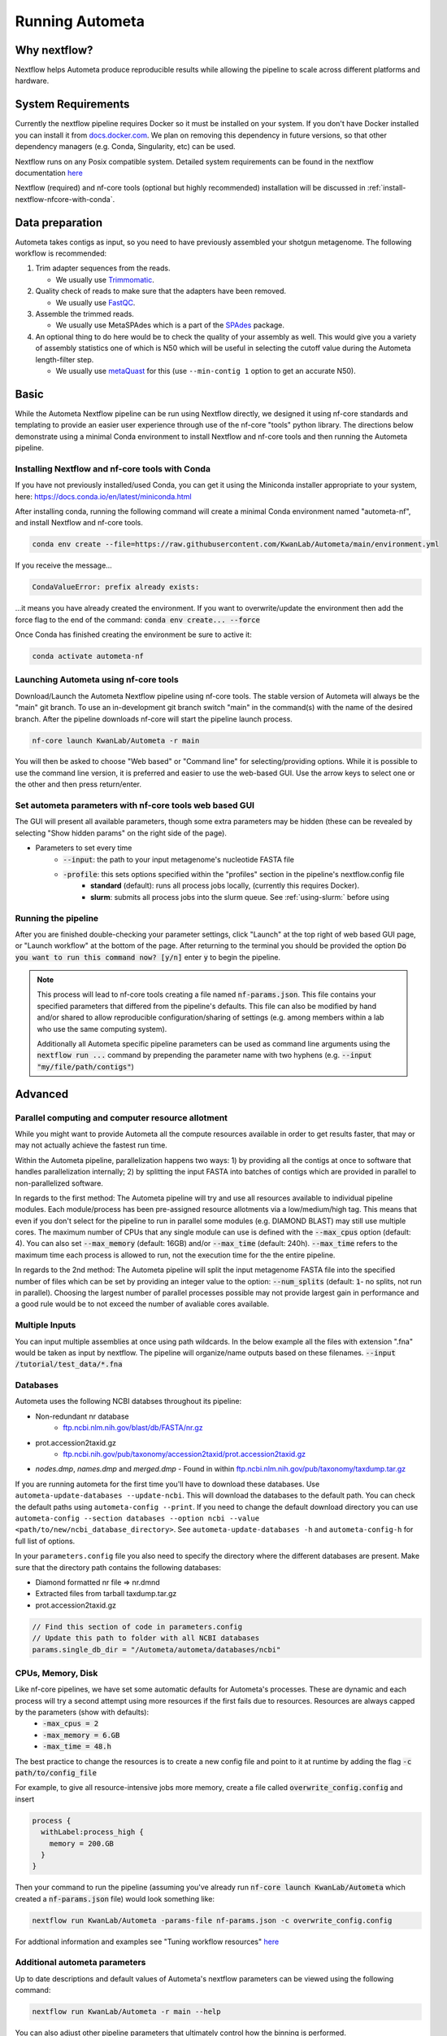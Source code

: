 ================
Running Autometa
================


Why nextflow?
=============

Nextflow helps Autometa produce reproducible results while allowing the pipeline to scale across different platforms and hardware.

System Requirements
===================

Currently the nextflow pipeline requires Docker so it must be installed on your system. If you don't have Docker installed you can install it from `docs.docker.com <https://docs.docker.com/get-docker>`_. We plan on removing this dependency in future versions, so that other dependency managers (e.g. Conda, Singularity, etc) can be used.

Nextflow runs on any Posix compatible system. Detailed system requirements can be found in the nextflow documentation `here <https://www.nextflow.io/docs/latest/getstarted.html#requirements>`_

Nextflow (required) and nf-core tools (optional but highly recommended) installation will be discussed in :ref:`install-nextflow-nfcore-with-conda`.


Data preparation
================

Autometa takes contigs as input, so you need to have previously assembled your shotgun metagenome. The following workflow is recommended:

#. Trim adapter sequences from the reads. 

   * We usually use Trimmomatic_.

#. Quality check of reads to make sure that the adapters have been removed.

   * We usually use FastQC_.

#. Assemble the trimmed reads. 

   * We usually use MetaSPAdes which is a part of the SPAdes_ package.

#. An optional thing to do here would be to check the quality of your assembly as well. This would give you a variety of assembly statistics one of which is N50 which will be useful in selecting the cutoff value during the Autometa length-filter step. 
   
   * We usually use metaQuast_ for this (use ``--min-contig 1`` option to get an accurate N50).


.. TODO: SPAdes info is for python version, currently the Nextflow version assumes everything is from SPAdes. It's not clear how coverage is used.
    .. note::

        If you use SPAdes then Autometa can use the k-mer coverage information in the contig names. If you have used any other assembler, then you first have to make a coverage table.

        Fortunately, Autometa can construct this table for you with: ``autometa-coverage``. Use ``--help`` to get the complete usage.


Basic
=====

While the Autometa Nextflow pipeline can be run using Nextflow directly, we designed it using nf-core standards and templating to provide an easier user experience through use of the nf-core "tools" python library. 
The directions below demonstrate using a minimal Conda environment to install Nextflow and nf-core tools and then running the Autometa pipeline. 

.. _install-nextflow-nfcore-with-conda:

Installing Nextflow and nf-core tools with Conda
^^^^^^^^^^^^^^^^^^^^^^^^^^^^^^^^^^^^^^^^^^^^^^^^

If you have not previously installed/used Conda, you can get it using the Miniconda installer appropriate to your system, here: `<https://docs.conda.io/en/latest/miniconda.html>`_

After installing conda, running the following command will create a minimal Conda environment named "autometa-nf", and install Nextflow and nf-core tools.

.. code-block:: bash

    conda env create --file=https://raw.githubusercontent.com/KwanLab/Autometa/main/environment.yml

If you receive the message...

.. code-block:: bash

    CondaValueError: prefix already exists:

...it means you have already created the environment. If you want to overwrite/update the environment then add the force flag to the end of the command: :code:`conda env create... --force`


Once Conda has finished creating the environment be sure to active it:

.. code-block:: bash

    conda activate autometa-nf

    
Launching Autometa using nf-core tools
^^^^^^^^^^^^^^^^^^^^^^^^^^^^^^^^^^^^^^

Download/Launch the Autometa Nextflow pipeline using nf-core tools. The stable version of Autometa will always be the "main" git branch. To use an in-development git branch switch "main" in the command(s) with the name of the desired branch. After the pipeline downloads nf-core will start the pipeline launch process.

.. code-block:: bash

    nf-core launch KwanLab/Autometa -r main

You will then be asked to choose "Web based" or "Command line" for selecting/providing options. While it is possible to use the command line version, it is preferred and easier to use the web-based GUI.
Use the arrow keys to select one or the other and then press return/enter.


Set autometa parameters with nf-core tools web based GUI
^^^^^^^^^^^^^^^^^^^^^^^^^^^^^^^^^^^^^^^^^^^^^^^^^^^^^^^^

The GUI will present all available parameters, though some extra parameters may be hidden (these can be revealed by selecting "Show hidden params" on the right side of the page).

* Parameters to set every time
    - :code:`--input`: the path to your input metagenome's nucleotide FASTA file
    - :code:`-profile`: this sets options specified within the "profiles" section in the pipeline's nextflow.config file
        - **standard** (default): runs all process jobs locally, (currently this requires Docker).
        - **slurm**: submits all process jobs into the slurm queue. See :ref:`using-slurm:` before using

Running the pipeline
^^^^^^^^^^^^^^^^^^^^
After you are finished double-checking your parameter settings, click "Launch" at the top right of web based GUI page, or "Launch workflow" at the bottom of the page. After returning to the terminal you should be provided the option :code:`Do you want to run this command now?  [y/n]`  enter :code:`y` to begin the pipeline.

.. note::

    This process will lead to nf-core tools creating a file named :code:`nf-params.json`. This file contains your specified parameters that differed from the pipeline's defaults. This file can also be modified by hand and/or shared to allow reproducible configuration/sharing of settings (e.g. among members within a lab who use the same computing system).

    Additionally all Autometa specific pipeline parameters can be used as command line arguments using the :code:`nextflow run ...` command by prepending the parameter name with two hyphens (e.g. :code:`--input "my/file/path/contigs"`)


Advanced
========

Parallel computing and computer resource allotment
^^^^^^^^^^^^^^^^^^^^^^^^^^^^^^^^^^^^^^^^^^^^^^^^^^

While you might want to provide Autometa all the compute resources available in order to get results faster, that may or may not actually achieve the fastest run time.

Within the Autometa pipeline, parallelization happens two ways: 1) by providing all the contigs at once to software that handles parallelization internally; 2) by splitting the input FASTA into batches of contigs which are provided in parallel to non-parallelized software.

In regards to the first method: The Autometa pipeline will try and use all resources available to individual pipeline modules. Each module/process has been pre-assigned resource allotments via a low/medium/high tag. This means that even if you don't select for the pipeline to run in parallel some modules (e.g. DIAMOND BLAST) may still use multiple cores. The maximum number of CPUs that any single module can use is defined with the :code:`--max_cpus` option (default: 4). You can also set :code:`--max_memory` (default: 16GB) and/or :code:`--max_time` (default: 240h). :code:`--max_time` refers to the maximum time each process is allowed to run, not the execution time for the the entire pipeline.

In regards to the 2nd method: The Autometa pipeline will split the input metagenome FASTA file into the specified number of files which can be set by providing an integer value to the option: :code:`--num_splits` (default: :code:`1`- no splits, not run in parallel). Choosing the largest number of parallel processes possible may not provide largest gain in performance and a good rule would be to not exceed the number of avaliable cores available.


Multiple Inputs
^^^^^^^^^^^^^^^

You can input multiple assemblies at once using path wildcards. In the below example all the files with extension ".fna" would be taken as input by nextflow. The pipeline will organize/name outputs based on these filenames.
:code:`--input /tutorial/test_data/*.fna`

Databases
^^^^^^^^^

.. todo::

Autometa uses the following NCBI databses throughout its pipeline:

- Non-redundant nr database
    - `ftp.ncbi.nlm.nih.gov/blast/db/FASTA/nr.gz <https://ftp.ncbi.nlm.nih.gov/blast/db/FASTA>`_
- prot.accession2taxid.gz
    - `ftp.ncbi.nih.gov/pub/taxonomy/accession2taxid/prot.accession2taxid.gz <https://ftp.ncbi.nih.gov/pub/taxonomy/accession2taxid/>`_
- *nodes.dmp*, *names.dmp* and *merged.dmp* 
  - Found in within `ftp.ncbi.nlm.nih.gov/pub/taxonomy/taxdump.tar.gz <ftp://ftp.ncbi.nlm.nih.gov/pub/taxonomy>`_ 

If you are running autometa for the first time you'll have to download these databases. Use ``autometa-update-databases --update-ncbi``. This will download the databases to the default path. You can check the default paths using ``autometa-config --print``. If you need to change the default download directory you can use ``autometa-config --section databases --option ncbi --value <path/to/new/ncbi_database_directory>``. See ``autometa-update-databases -h`` and ``autometa-config-h`` for full list of options.

In your ``parameters.config`` file you also need to specify the directory where the different databases are present. Make sure that the directory path contains the following databases:

- Diamond formatted nr file => nr.dmnd
- Extracted files from tarball taxdump.tar.gz
- prot.accession2taxid.gz

.. code-block:: bash

    // Find this section of code in parameters.config
    // Update this path to folder with all NCBI databases
    params.single_db_dir = "/Autometa/autometa/databases/ncbi"

CPUs, Memory, Disk
^^^^^^^^^^^^^^^^^^

Like nf-core pipelines, we have set some automatic defaults for Autometa's processes. These are dynamic and each process will try a second attempt using more resources if the first fails due to resources. Resources are always capped by the parameters (show with defaults):
 - :code:`-max_cpus = 2` 
 - :code:`-max_memory = 6.GB`
 - :code:`-max_time = 48.h`

The best practice to change the resources is to create a new config file and point to it at runtime by adding the flag :code:`-c path/to/config_file`


For example, to give all resource-intensive jobs more memory, create a file called :code:`overwrite_config.config` and insert

.. code-block:: bash
    
    process {
      withLabel:process_high {
        memory = 200.GB
      }
    }

Then your command to run the pipeline (assuming you've already run :code:`nf-core launch KwanLab/Autometa` which created a :code:`nf-params.json` file) would look something like:

.. code-block:: bash
    
    nextflow run KwanLab/Autometa -params-file nf-params.json -c overwrite_config.config



For addtional information and examples see "Tuning workflow resources" `here <https://nf-co.re/usage/configuration#running-nextflow-on-your-system>`_



Additional autometa parameters
^^^^^^^^^^^^^^^^^^^^^^^^^^^^^^

Up to date descriptions and default values of Autometa's nextflow parameters can be viewed using the following command: 

.. code-block:: bash

    nextflow run KwanLab/Autometa -r main --help


You can also adjust other pipeline parameters that ultimately control how the binning is performed.

*params.length_cutoff* : Smallest contig you want binned (default is 3000bp)

*params.kmer_size* : kmer size to use

*params.norm_method* : Which normalization method to use. See :ref:`advanced-usage-kmers` section for deails

*params.pca_dimensions* : Number of dimensions of which to reduce the initial k-mer frequencies matrix (default is 50). See :ref:`advanced-usage-kmers` section for deails

*params.embedding_method* :  Choices are "sksne", "bhsne", "umap" (default is bhsne) See :ref:`advanced-usage-kmers` section for deails

*params.embedding_dimensions* : Final dimensions of the kmer frequencies matrix (default is 2). See :ref:`advanced-usage-kmers` section for deails

*params.kingdom* : Bin contigs belonging to this kingdom. Choices are "bacteria" and "archaea" (default is bacteria). 

*params.clustering_method* : Cluster contigs using which clustering method. Choices are "dbscan" and "hdbscan" (default is "dbscan"). See :ref:`advanced-usage-binning` section for deails

*params.binning_starting_rank* : Which taxonomic rank to start the binning from. Choices are "superkingdom", "phylum", "class", "order", "family", "genus", "species" (default is "superkingdom"). See :ref:`advanced-usage-binning` section for deails

*params.classification_method* : Which clustering method to use for unclustered recruitment step. Choices are "decision_tree" and "random_forest" (default is "decision_tree"). See :ref:`advanced-usage-unclustered-recruitment` section for deails

*params.completeness* :  Minimum completeness needed to keep a cluster (default is atleast 20% complete). See :ref:`advanced-usage-binning` section for deails

*params.purity* : Minimum purity needed to keep a cluster (default is atleast 95% pure). See :ref:`advanced-usage-binning` section for deails

*params.cov_stddev_limit* : Which clusters to keep depending on the covergae std.dev (default is 25%). See :ref:`advanced-usage-binning` section for deails

*params.gc_stddev_limit* : Which clusters to keep depending on the GC% std.dev (default is 5%). See :ref:`advanced-usage-binning` section for deails


Customizing Autometa's Scripts
^^^^^^^^^^^^^^^^^^^^^^^^^^^^^^


In case you want to tweak some of the scripts, run on your own scheduling system or modify the pipeline you can clone the repository and then run nextflow directly from the scripts as below:
.. code-block:: bash

    # Clone the autometa repository into current directory
    git clone git@github.com:KwanLab/Autometa.git 
    # Modify some code
    # Then run nextflow
    nextflow run $HOME/Autometa/nextflow

Without docker
^^^^^^^^^^^^^^

.. todo::

Useful options
^^^^^^^^^^^^^^

``-c`` : In case you have configured nextflow_ with your executor (see :ref:`Configure nextflow with your 'executor'`) and have made other modifications on how to run nextflow_ using your ``nexflow.config`` file, you can specify that file using the ``-c`` flag

To see all of the command line options available you can refer to `nexflow CLI documentation <https://www.nextflow.io/docs/latest/cli.html#command-line-interface-cli>`_

Resuming the workflow
^^^^^^^^^^^^^^^^^^^^^

One of the most powerful features of nextflow_ is resuming the workflow from the last completed process. If your pipeline was interrupted for some reason you can resume it from the last completed process using the resume flag (``-resume``). Eg, ``nextflow run KwanLab/Autometa -params-file nf-params.json -c my_other_parameters.config -resume``

Execution Report
^^^^^^^^^^^^^^^^

After running nextflow you can see the execution statistics of your autometa run, including the time taken, CPUs used, RAM used, etc separately for each process. Nextflow would generate a summary report, a timeline report and a trace report automatically for you in the ``"${params.tracedir}/pipeline_info`` directory (``"${params.tracedir}`` defaults to ``autometa_tracedir``). You can read more about these execution reports `here <https://www.nextflow.io/docs/latest/tracing.html#execution-report>`_. 

Workflow Visualized
^^^^^^^^^^^^^^^^^^^

You can also visualize the entire workflow ie. create the DAG from the written DOT file. Install `Graphviz <https://graphviz.org/>`_ and do ``dot -Tpng < pipeline_info/autometa-dot > autometa-dag.png`` to get the in the ``png`` format.

Configure nextflow with your 'executor'
---------------------------------------

.. todo::

For nextflow_ to run the Autometa pipeline through a job scheduler you will need to update the respective 'profile' section in nextflow's config file. Each 'profile' may be configured with any available scheduler as noted in the `nextflow executors docs <https://www.nextflow.io/docs/latest/executor.html>`_. By default nextflow_ will use your local computer as the 'executor'. The next section briefly walks through nextflow_ executor configuration to run with the slurm job scheduler.

We have prepared a template for ``nextflow.config`` which you can access from our GitHub repository using this `link <https://github.com/WiscEvan/Autometa/blob/4b4e3c60e076706e28deae4ae4d45f26b5df7dee/nextflow.config>`_. Go ahead and copy this file to your desired location and open it in your favorite text editor (eg. Vim, nano, VSCode, etc).


.. _using-slurm:

SLURM
^^^^^

This allows you to run the pipeline using the SLURM resource manager. To do this you'll first needed to identify the slurm partition to use. You can find the available slurm partitions by running ``sinfo``. Example: On running ``sinfo`` on our cluster we get the following:

.. image:: ../img/slurm_partitions.png
    :alt: Screen shot of ``sinfo`` output showing ``queue`` listed under partition  

The slurm partition available on our cluster is queue.  You'll need to update this in ``nextflow.config``. 

.. todo::
    Change the path to ``nextflow.config`` after the merge.

.. code-block:: groovy

    // Find this section of code in nextflow.config
    }
    cluster {
    process.executor = "slurm"
    // queue is the slurm partition to use in our case
    // Set SLURM partition with queue directive.
    process.queue = "queue" // <<-- change this to whatever your partition is called
    // See https://www.nextflow.io/docs/latest/executor.html#slurm for more details.
    }

More parameters that are available for the slurm executor are listed in the nextflow `executor docs for slurm <https://www.nextflow.io/docs/latest/executor.html#slurm>`_.




Docker version
==============

Using a different Docker image version of Autometa.

Especially when developing new features it may be necessary to run the pipeline with a custom docker image. 
Create a new image by navigating to the top Autometa directory and running `make image`. This will create a new 
Autometa Docker image, tagged with the name of the current Git branch. 

To use this tagged version (or any other Autometa image tag) add the argument --autometa_image tag_name to the nextflow run command






.. todo:: Below python specific maybe there should be two "running..." files, one for nextflow and one for python?



Running modules
===============

Many of the Autometa modules may be run standalone.

Simply pass in the ``-m`` flag when calling a script to signify to python you are
running an Autometa *module*.

I.e. ``python -m autometa.common.kmers -h``

Running functions
=================

Many of the Autometa functions may be run standalone as well. It is same as importing any other python
function.

.. code-block:: python

    from autometa.common.external import samtools

    samtools.sort(sam=<path/to/sam/file>, out=<path/to/output/file>, nproc=4)


.. _nextflow: https://www.nextflow.io/
.. _Docker: https://www.docker.com/
.. _SPAdes: http://cab.spbu.ru/software/spades/
.. _Trimmomatic: http://www.usadellab.org/cms/?page=trimmomatic
.. _FastQC: https://www.bioinformatics.babraham.ac.uk/projects/fastqc/
.. _metaQuast: http://quast.sourceforge.net/metaquast
